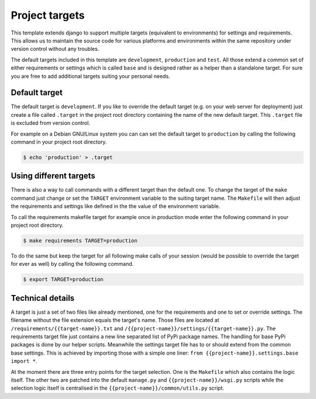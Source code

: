 Project targets
===============

This template extends django to support multiple targets (equivalent to environments) for settings and requirements. This allows us to maintain the source code for various platforms and environments within the same repository under version control without any troubles.

The default targets included in this template are ``development``, ``production`` and ``test``. All those extend a common set of either requirements or settings which is called ``base`` and is designed rather as a helper than a standalone target. For sure you are free to add additional targets suiting your personal needs.

Default target
--------------

The default target is ``development``. If you like to override the default target (e.g. on your web server for deployment) just create a file called ``.target`` in the project root directory containing the name of the new default target. This ``.target`` file is excluded from version control.

For example on a Debian GNU/Linux system you can can set the default target to ``production`` by calling the following command in your project root directory.

.. code-block:: bash

    $ echo 'production' > .target


Using different targets
-----------------------

There is also a way to call commands with a different target than the default one. To change the target of the ``make`` command just change or set the ``TARGET`` environment variable to the suiting target name. The ``Makefile`` will then adjust the requirements and settings like defined in the the value of the environment variable.

To call the requirements makefile target for example once in production mode enter the following command in your project root directory.

.. code-block:: bash

    $ make requirements TARGET=production

To do the same but keep the target for all following make calls of your session (would be possible to override the target for ever as well) by calling the following command.

.. code-block:: bash

    $ export TARGET=production


Technical details
-----------------

A target is just a set of two files like already mentioned, one for the requirements and one to set or override settings. The filename without the file extension equals the target's name. Those files are located at ``/requirements/{{target-name}}.txt`` and ``/{{project-name}}/settings/{{target-name}}.py``. The requirements target file just contains a new line separated list of PyPi package names. The handling for base PyPi packages is done by our helper scripts. Meanwhile the settings target file has to or should extend from the common base settings. This is achieved by importing those with a simple one liner: ``from {{project-name}}.settings.base import *``.

At the moment there are three entry points for the target selection. One is the ``Makefile`` which also contains the logic itself. The other two are patched into the default ``manage.py`` and ``{{project-name}}/wsgi.py`` scripts while the selection logic itself is centralised in the ``{{project-name}}/common/utils.py`` script.
